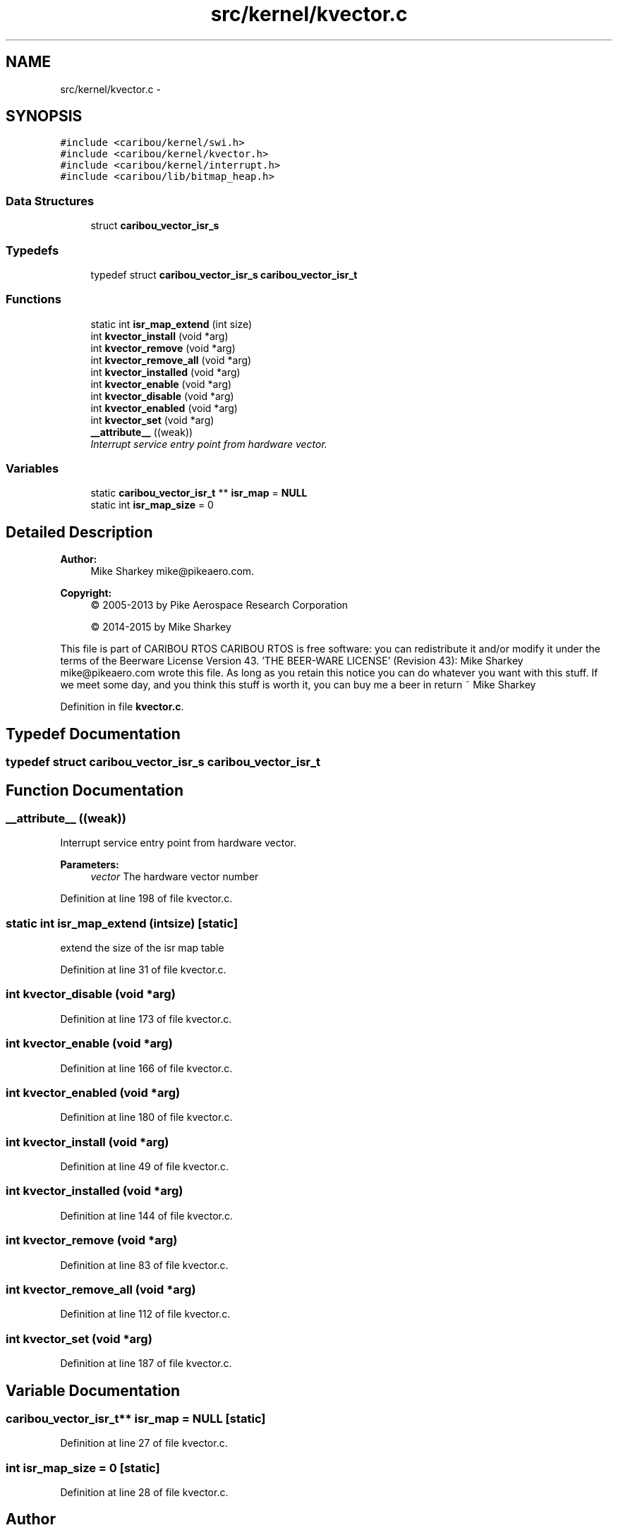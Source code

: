 .TH "src/kernel/kvector.c" 3 "Thu Dec 29 2016" "Version 0.9" "CARIBOU RTOS" \" -*- nroff -*-
.ad l
.nh
.SH NAME
src/kernel/kvector.c \- 
.SH SYNOPSIS
.br
.PP
\fC#include <caribou/kernel/swi\&.h>\fP
.br
\fC#include <caribou/kernel/kvector\&.h>\fP
.br
\fC#include <caribou/kernel/interrupt\&.h>\fP
.br
\fC#include <caribou/lib/bitmap_heap\&.h>\fP
.br

.SS "Data Structures"

.in +1c
.ti -1c
.RI "struct \fBcaribou_vector_isr_s\fP"
.br
.in -1c
.SS "Typedefs"

.in +1c
.ti -1c
.RI "typedef struct \fBcaribou_vector_isr_s\fP \fBcaribou_vector_isr_t\fP"
.br
.in -1c
.SS "Functions"

.in +1c
.ti -1c
.RI "static int \fBisr_map_extend\fP (int size)"
.br
.ti -1c
.RI "int \fBkvector_install\fP (void *arg)"
.br
.ti -1c
.RI "int \fBkvector_remove\fP (void *arg)"
.br
.ti -1c
.RI "int \fBkvector_remove_all\fP (void *arg)"
.br
.ti -1c
.RI "int \fBkvector_installed\fP (void *arg)"
.br
.ti -1c
.RI "int \fBkvector_enable\fP (void *arg)"
.br
.ti -1c
.RI "int \fBkvector_disable\fP (void *arg)"
.br
.ti -1c
.RI "int \fBkvector_enabled\fP (void *arg)"
.br
.ti -1c
.RI "int \fBkvector_set\fP (void *arg)"
.br
.ti -1c
.RI "\fB__attribute__\fP ((weak))"
.br
.RI "\fIInterrupt service entry point from hardware vector\&. \fP"
.in -1c
.SS "Variables"

.in +1c
.ti -1c
.RI "static \fBcaribou_vector_isr_t\fP ** \fBisr_map\fP = \fBNULL\fP"
.br
.ti -1c
.RI "static int \fBisr_map_size\fP = 0"
.br
.in -1c
.SH "Detailed Description"
.PP 

.PP
.PP
\fBAuthor:\fP
.RS 4
Mike Sharkey mike@pikeaero.com\&. 
.RE
.PP
\fBCopyright:\fP
.RS 4
© 2005-2013 by Pike Aerospace Research Corporation 
.PP
© 2014-2015 by Mike Sharkey
.RE
.PP
This file is part of CARIBOU RTOS CARIBOU RTOS is free software: you can redistribute it and/or modify it under the terms of the Beerware License Version 43\&. 'THE BEER-WARE LICENSE' (Revision 43): Mike Sharkey mike@pikeaero.com wrote this file\&. As long as you retain this notice you can do whatever you want with this stuff\&. If we meet some day, and you think this stuff is worth it, you can buy me a beer in return ~ Mike Sharkey 
.PP
Definition in file \fBkvector\&.c\fP\&.
.SH "Typedef Documentation"
.PP 
.SS "typedef struct \fBcaribou_vector_isr_s\fP  \fBcaribou_vector_isr_t\fP"

.SH "Function Documentation"
.PP 
.SS "__attribute__ ((weak))"

.PP
Interrupt service entry point from hardware vector\&. 
.PP
\fBParameters:\fP
.RS 4
\fIvector\fP The hardware vector number 
.RE
.PP

.PP
Definition at line 198 of file kvector\&.c\&.
.SS "static int isr_map_extend (intsize)\fC [static]\fP"
extend the size of the isr map table 
.PP
Definition at line 31 of file kvector\&.c\&.
.SS "int kvector_disable (void *arg)"

.PP
Definition at line 173 of file kvector\&.c\&.
.SS "int kvector_enable (void *arg)"

.PP
Definition at line 166 of file kvector\&.c\&.
.SS "int kvector_enabled (void *arg)"

.PP
Definition at line 180 of file kvector\&.c\&.
.SS "int kvector_install (void *arg)"

.PP
Definition at line 49 of file kvector\&.c\&.
.SS "int kvector_installed (void *arg)"

.PP
Definition at line 144 of file kvector\&.c\&.
.SS "int kvector_remove (void *arg)"

.PP
Definition at line 83 of file kvector\&.c\&.
.SS "int kvector_remove_all (void *arg)"

.PP
Definition at line 112 of file kvector\&.c\&.
.SS "int kvector_set (void *arg)"

.PP
Definition at line 187 of file kvector\&.c\&.
.SH "Variable Documentation"
.PP 
.SS "\fBcaribou_vector_isr_t\fP** isr_map = \fBNULL\fP\fC [static]\fP"

.PP
Definition at line 27 of file kvector\&.c\&.
.SS "int isr_map_size = 0\fC [static]\fP"

.PP
Definition at line 28 of file kvector\&.c\&.
.SH "Author"
.PP 
Generated automatically by Doxygen for CARIBOU RTOS from the source code\&.
